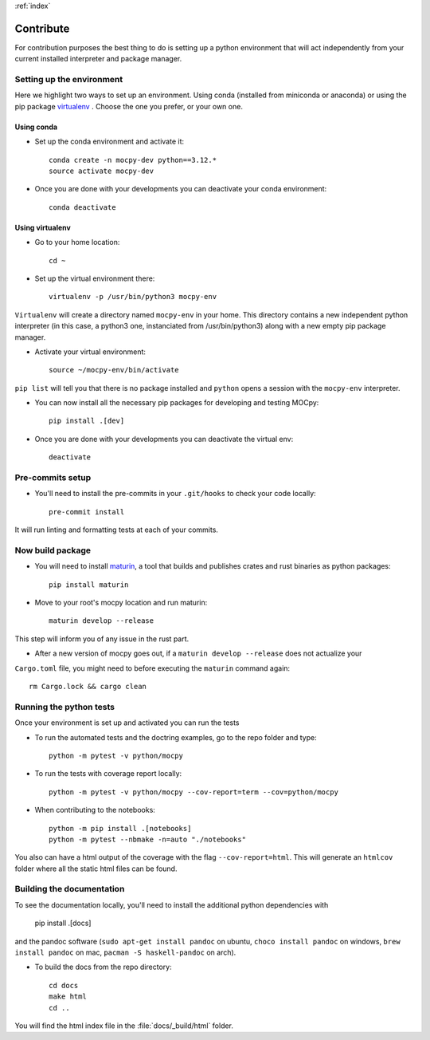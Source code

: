 :ref:`index`

Contribute
==========

For contribution purposes the best thing to do is setting up a python
environment that will act independently from your current installed
interpreter and package manager.

Setting up the environment
--------------------------

Here we highlight two ways to set up an environment.
Using conda (installed from miniconda or anaconda) or
using the pip package
`virtualenv <https://python-guide-pt-br.readthedocs.io/fr/latest/dev/virtualenvs.html>`__ .
Choose the one you prefer, or your own one.

Using conda
~~~~~~~~~~~

- Set up the conda environment and activate it::

    conda create -n mocpy-dev python==3.12.*
    source activate mocpy-dev

- Once you are done with your developments you can
  deactivate your conda environment::

    conda deactivate

Using virtualenv
~~~~~~~~~~~~~~~~

- Go to your home location::

    cd ~

- Set up the virtual environment there::

    virtualenv -p /usr/bin/python3 mocpy-env

``Virtualenv`` will create a directory named ``mocpy-env`` in your home.
This directory contains a new independent python interpreter
(in this case, a python3 one, instanciated from /usr/bin/python3)
along with a new empty pip package manager.

- Activate your virtual environment::

    source ~/mocpy-env/bin/activate

``pip list`` will tell you that there is no package installed and ``python``
opens a session with the ``mocpy-env`` interpreter.

- You can now install all the necessary pip packages
  for developing and testing MOCpy::

    pip install .[dev]

- Once you are done with your developments you can deactivate the virtual env::

    deactivate

Pre-commits setup
-----------------

- You'll need to install the pre-commits in your ``.git/hooks`` to check your code locally::

    pre-commit install

It will run linting and formatting tests at each of your commits.

Now build package
-----------------

- You will need to install `maturin <https://github.com/PyO3/maturin>`__, a tool that builds and publishes crates and rust binaries as python packages::

    pip install maturin

- Move to your root's mocpy location and run maturin::

    maturin develop --release

This step will inform you of any issue in the rust part.

- After a new version of mocpy goes out, if a ``maturin develop --release`` does not actualize your
``Cargo.toml`` file, you might need to before executing the ``maturin`` command again::

    rm Cargo.lock && cargo clean

Running the python tests
------------------------

Once your environment is set up and activated you can run the tests

- To run the automated tests and the doctring examples, go to the repo folder and type::

    python -m pytest -v python/mocpy

- To run the tests with coverage report locally::

    python -m pytest -v python/mocpy --cov-report=term --cov=python/mocpy

- When contributing to the notebooks::

    python -m pip install .[notebooks]
    python -m pytest --nbmake -n=auto "./notebooks"

You also can have a html output of the coverage with the flag ``--cov-report=html``.
This will generate an ``htmlcov`` folder where all the static html files can be found.


Building the documentation
--------------------------

To see the documentation locally, you'll need to install the additional python dependencies with

    pip install .[docs]

and the pandoc software (``sudo apt-get install pandoc`` on ubuntu,
``choco install pandoc`` on windows, ``brew install pandoc`` on mac,
``pacman -S haskell-pandoc`` on arch).

- To build the docs from the repo directory::

    cd docs
    make html
    cd ..

You will find the html index file in the :file:`docs/_build/html` folder.
